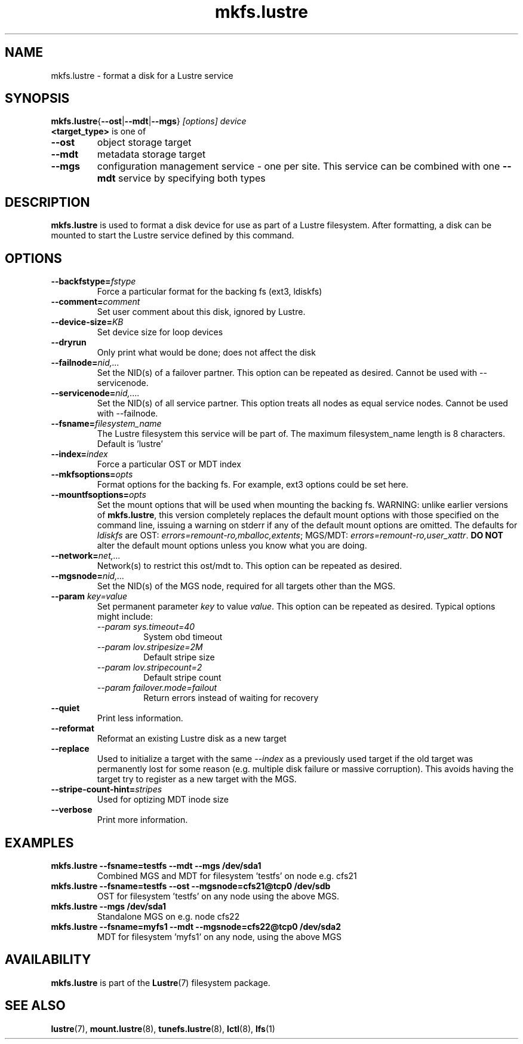 .\" -*- nroff -*-
.\" Copyright (c) 2007, 2010, Oracle and/or its affiliates. All rights reserved.
.\"
.\" Copyright (c) 2011, 2012, Intel Corporation.
.\"
.\" This file may be copied under the terms of the GNU Public License.
.\"
.TH mkfs.lustre 8 "2008 Mar 15" Lustre "configuration utilities"
.SH NAME
mkfs.lustre \- format a disk for a Lustre service
.SH SYNOPSIS
.br
.BR mkfs.lustre { --ost | --mdt | --mgs }
.I [options] 
.I device
.br
.B <target_type>
is one of
.TP
.BI \--ost
object storage target
.TP
.BI \--mdt
metadata storage target
.TP
.BI \--mgs
configuration management service - one per site.  This service can be
combined with one 
.BI \--mdt
service by specifying both types
.SH DESCRIPTION
.B mkfs.lustre
is used to format a disk device for use as part of a Lustre
filesystem. After formatting, a disk can be mounted to start the Lustre
service defined by this command.

.SH OPTIONS
.TP
.BI \--backfstype= fstype
Force a particular format for the backing fs (ext3, ldiskfs)
.TP
.BI \--comment= comment
Set user comment about this disk, ignored by Lustre.
.TP
.BI \--device-size= KB
Set device size for loop devices
.TP
.BI \--dryrun
Only print what would be done; does not affect the disk
.TP
.BI \--failnode= nid,...  
Set the NID(s) of a failover partner. This option can be repeated as desired.
Cannot be used with --servicenode.
.TP
.BI \--servicenode= nid,....
Set the NID(s) of all service partner. This option treats all nodes as equal
service nodes. Cannot be used with --failnode.
.TP
.BI \--fsname= filesystem_name  
The Lustre filesystem this service will be part of.  The maximum
filesystem_name length is 8 characters. Default is 'lustre'
.TP
.BI \--index= index
Force a particular OST or MDT index 
.TP
.BI \--mkfsoptions= opts
Format options for the backing fs. For example, ext3 options could be set here.
.TP
.BI \--mountfsoptions= opts
Set the mount options that will be used when mounting the backing fs.
WARNING: unlike earlier versions of \fBmkfs.lustre\fR, this version completely
replaces the default mount options with those specified on the command line,
issuing a warning on stderr if any of the default mount options are omitted.
The defaults for \fIldiskfs\fR are
OST: \fIerrors=remount-ro,mballoc,extents\fR;
MGS/MDT: \fIerrors=remount-ro,user_xattr\fR.
\fBDO NOT\fR alter the default mount options unless you know what you are doing.
.TP
.BI \--network= net,...
Network(s) to restrict this ost/mdt to. This option can be repeated as desired.
.TP
.BI \--mgsnode= nid,...  
Set the NID(s) of the MGS node, required for all targets other than the MGS.
.TP
.BI \--param " key=value"
Set permanent parameter 
.I key 
to value 
.IR value .
This option can be repeated as desired.  Typical options might include:
.RS
.I \--param sys.timeout=40
.RS
System obd timeout
.RE
.I \--param lov.stripesize=2M
.RS
Default stripe size
.RE
.I \--param lov.stripecount=2       
.RS
Default stripe count
.RE
.I \--param failover.mode=failout    
.RS
Return errors instead of waiting for recovery
.RE
.RE
.TP
.BI \--quiet
Print less information.
.TP
.BI \--reformat 
Reformat an existing Lustre disk as a new target
.TP
.BI \--replace
Used to initialize a target with the same
.I --index
as a previously used target if the old target was permanently lost for
some reason (e.g. multiple disk failure or massive corruption).  This
avoids having the target try to register as a new target with the MGS.
.TP
.BI \--stripe-count-hint= stripes
Used for optizing MDT inode size
.TP
.BI \--verbose
Print more information.

.SH EXAMPLES
.TP
.B mkfs.lustre --fsname=testfs --mdt --mgs /dev/sda1
Combined MGS and MDT for filesystem 'testfs' on node e.g. cfs21
.TP
.B mkfs.lustre --fsname=testfs --ost --mgsnode=cfs21@tcp0 /dev/sdb
OST for filesystem 'testfs' on any node using the above MGS.
.TP
.B mkfs.lustre --mgs /dev/sda1
Standalone MGS on e.g. node cfs22
.TP
.B mkfs.lustre --fsname=myfs1 --mdt --mgsnode=cfs22@tcp0 /dev/sda2
MDT for filesystem 'myfs1' on any node, using the above MGS

.SH AVAILABILITY
.B mkfs.lustre
is part of the 
.BR Lustre (7) 
filesystem package.
.SH SEE ALSO
.BR lustre (7),
.BR mount.lustre (8),
.BR tunefs.lustre (8),
.BR lctl (8),
.BR lfs (1)
